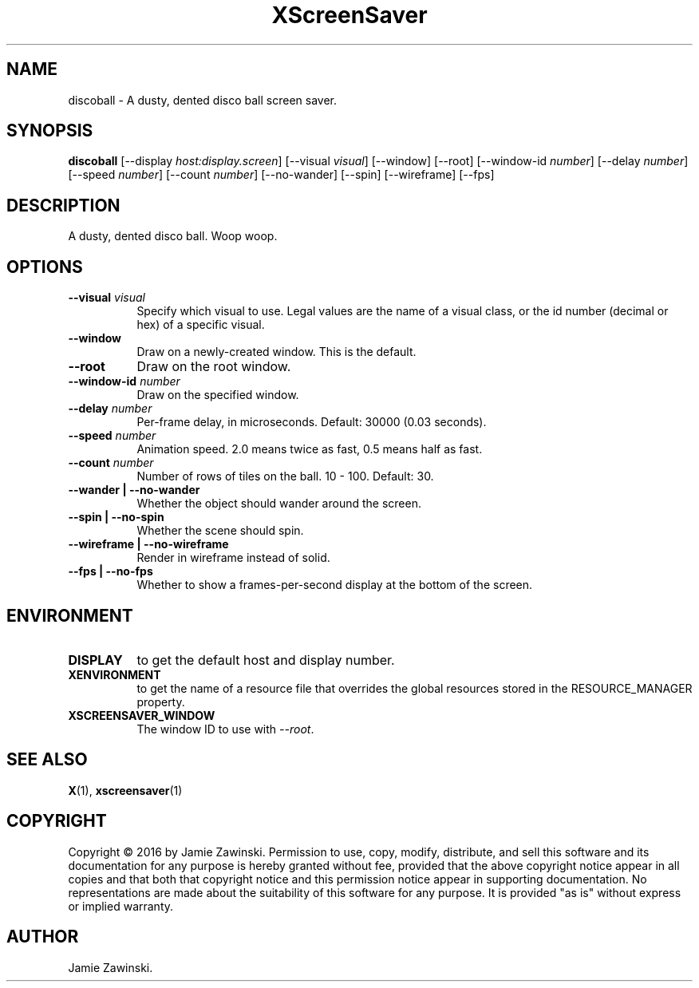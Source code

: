 .TH XScreenSaver 1 "" "X Version 11"
.SH NAME
discoball \- A dusty, dented disco ball screen saver.
.SH SYNOPSIS
.B discoball
[\-\-display \fIhost:display.screen\fP]
[\-\-visual \fIvisual\fP]
[\-\-window]
[\-\-root]
[\-\-window\-id \fInumber\fP]
[\-\-delay \fInumber\fP]
[\-\-speed \fInumber\fP]
[\-\-count \fInumber\fP]
[\-\-no-wander]
[\-\-spin]
[\-\-wireframe]
[\-\-fps]
.SH DESCRIPTION
A dusty, dented disco ball. Woop woop.
.SH OPTIONS
.TP 8
.B \-\-visual \fIvisual\fP
Specify which visual to use.  Legal values are the name of a visual class,
or the id number (decimal or hex) of a specific visual.
.TP 8
.B \-\-window
Draw on a newly-created window.  This is the default.
.TP 8
.B \-\-root
Draw on the root window.
.TP 8
.B \-\-window\-id \fInumber\fP
Draw on the specified window.
.TP 8
.B \-\-delay \fInumber\fP
Per-frame delay, in microseconds.  Default: 30000 (0.03 seconds).
.TP 8
.B \-\-speed \fInumber\fP
Animation speed.  2.0 means twice as fast, 0.5 means half as fast.
.TP 8
.B \-\-count \fInumber\fP
Number of rows of tiles on the ball.  10 - 100.  Default: 30.
.TP 8
.B \-\-wander | \-\-no-wander
Whether the object should wander around the screen.
.TP 8
.B \-\-spin | \-\-no-spin
Whether the scene should spin.
.TP 8
.B \-\-wireframe | \-\-no-wireframe
Render in wireframe instead of solid.
.TP 8
.B \-\-fps | \-\-no-fps
Whether to show a frames-per-second display at the bottom of the screen.
.SH ENVIRONMENT
.PP
.TP 8
.B DISPLAY
to get the default host and display number.
.TP 8
.B XENVIRONMENT
to get the name of a resource file that overrides the global resources
stored in the RESOURCE_MANAGER property.
.TP 8
.B XSCREENSAVER_WINDOW
The window ID to use with \fI\-\-root\fP.
.SH SEE ALSO
.BR X (1),
.BR xscreensaver (1)
.SH COPYRIGHT
Copyright \(co 2016 by Jamie Zawinski.  Permission to use, copy, modify, 
distribute, and sell this software and its documentation for any purpose is 
hereby granted without fee, provided that the above copyright notice appear 
in all copies and that both that copyright notice and this permission notice
appear in supporting documentation.  No representations are made about the 
suitability of this software for any purpose.  It is provided "as is" without
express or implied warranty.
.SH AUTHOR
Jamie Zawinski.

